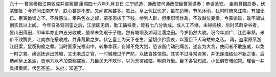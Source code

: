 六十一 曹寅奏报江南收成并盗案摺 
康熙四十六年九月廿日 
江宁织造．通政使司通政使臣曹寅谨奏：恭请圣安。 
臣前具摺启奏，伏蒙御批：今岁闻江南亢旱，朕心甚是不安。又闻盗案甚多。钦此。皇上忧民忧岁，虽在边睡，节风沐雨，犹时时俯念江南，有加无已。臣寅跪诵之下，不胜感泣。臣系包衣之奴，蒙圣恩拔于下贱，参列人群，但臣职司丝盐，不敢越位妄奏。今蒙谕旨，敢不竭诚剖实具以上闻。 
今年自圣驾回銮之后，江浙即无雨，勤工插秧者，皆有七八分收成。或人工不继，未得插秧，后时艺莳杂谷者，皆山田薄田，即丰年亦止四五分收成，值旱未免艰于子粒。然有塘坝及湖河江濡之田。今岁仍然大收。况今年湖广、江西丰熟，米价不致腾贵，江南亦花搭收成，并非荒歉之岁。伏乞皇上为天下苍生，望切少矜宸衷，以宽臣下犬马蝼蚁之私。 
再，盗案原系浙江旧案，鼠窃狗偷之辈。当时匿家光福山中，转攀拿获，自知不免大戮，恐该衙门动刑痛苦，遂妄为大言，使问者不敢施威，以免一时之累。缘巡抚远出苏城，又无老成之官，一时城栅过于严防，以致百姓惊慌。其实不过寻常盗案，并无连海结伙不轨之事。后恭闻皇上圣渝，责地方以不加查察盗案，凡臣民无不欢忭，以为天鉴如临，明洞万里。目下各官知戒，小民俱安堵如常。理合一并具摺奏闻，伏乞圣鉴。 
朱批：知道了。 